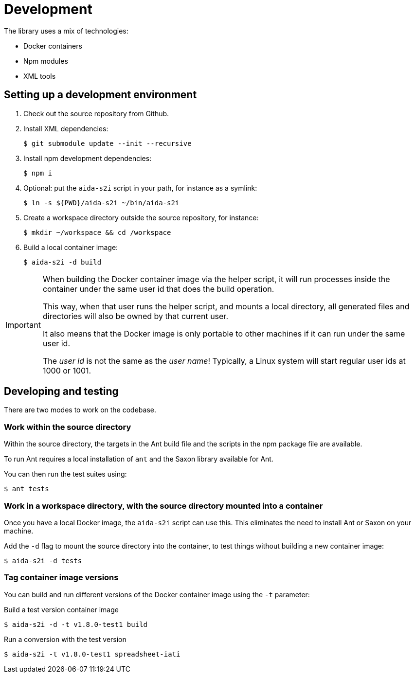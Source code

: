 = Development

The library uses a mix of technologies:

* Docker containers
* Npm modules
* XML tools

== Setting up a development environment

. Check out the source repository from Github.

. Install XML dependencies:
+
  $ git submodule update --init --recursive

. Install npm development dependencies:
+
  $ npm i

. Optional: put the `aida-s2i` script in your path, for instance as a symlink:
+
  $ ln -s ${PWD}/aida-s2i ~/bin/aida-s2i

. Create a workspace directory outside the source repository, for instance:
+
  $ mkdir ~/workspace && cd /workspace

. Build a local container image:
+
  $ aida-s2i -d build

[IMPORTANT]
====
When building the Docker container image via the helper script,
it will run processes inside the container under the same user id that does the build operation.

This way, when that user runs the helper script, and mounts a local directory,
all generated files and directories will also be owned by that current user.

It also means that the Docker image is only portable to other machines
if it can run under the same user id.

The _user id_ is not the same as the _user name_!
Typically, a Linux system will start regular user ids at 1000 or 1001.
====

== Developing and testing

There are two modes to work on the codebase.

=== Work within the source directory

Within the source directory, the targets in the Ant build file
and the scripts in the npm package file are available.

To run Ant requires a local installation of `ant`
and the Saxon library available for Ant.

You can then run the test suites using:

  $ ant tests

=== Work in a workspace directory, with the source directory mounted into a container

Once you have a local Docker image, the `aida-s2i` script can use this.
This eliminates the need to install Ant or Saxon on your machine.

Add the `-d` flag to mount the source directory into the container,
to test things without building a new container image:

  $ aida-s2i -d tests

=== Tag container image versions

You can build and run different versions of the Docker container image
using the `-t` parameter:

.Build a test version container image
  $ aida-s2i -d -t v1.8.0-test1 build

.Run a conversion with the test version
  $ aida-s2i -t v1.8.0-test1 spreadsheet-iati
